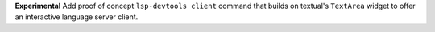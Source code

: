**Experimental** Add proof of concept ``lsp-devtools client`` command that builds on textual's ``TextArea`` widget to offer an interactive language server client.
